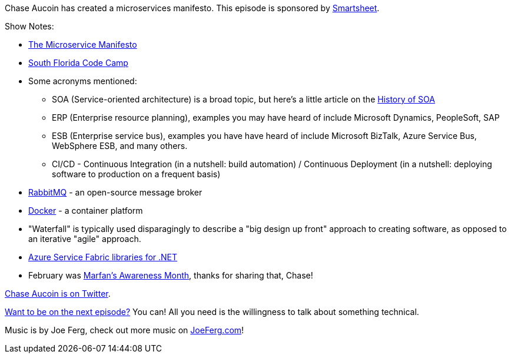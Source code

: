 :imagesdir: images
:meta-description: Chase Aucoin has created a microservices manifesto.
:title: Podcast 077 - Chase Aucoin on the Microservices Manifesto
:slug: Podcast-077-Chase-Aucoin-Microservices-Manifesto
:tags: podcast, microservices
:heroimage: https://crosscuttingconcerns.blob.core.windows.net:443/podcasts/077ChaseAucoinMicroserviceManifesto.jpg
:podcastpath: https://crosscuttingconcerns.blob.core.windows.net:443/podcasts/077ChaseAucoinMicroserviceManifesto.mp3
:podcastsize: 17174802
:podcastlength: 15:19

Chase Aucoin has created a microservices manifesto. This episode is sponsored by link:https://smartsheet.com/crosscuttingconcerns[Smartsheet].

Show Notes:

* link:http://microservicemanifesto.com/[The Microservice Manifesto]
* link:http://sfcodecamp.com[South Florida Code Camp]
* Some acronyms mentioned:
** SOA (Service-oriented architecture) is a broad topic, but here's a little article on the link:https://www.safaribooksonline.com/library/view/soa-in-practice/9780596529550/ch01s04.html[History of SOA]
** ERP (Enterprise resource planning), examples you may have heard of include Microsoft Dynamics, PeopleSoft, SAP
** ESB (Enterprise service bus), examples you have have heard of include Microsoft BizTalk, Azure Service Bus, WebSphere ESB, and many others.
** CI/CD - Continuous Integration (in a nutshell: build automation) / Continuous Deployment (in a nutshell: deploying software to production on a frequent basis)
* link:http://www.rabbitmq.com/[RabbitMQ] - an open-source message broker
* link:https://www.docker.com/[Docker] - a container platform
* "Waterfall" is typically used disparagingly to describe a "big design up front" approach to creating software, as opposed to an iterative "agile" approach.
* link:https://docs.microsoft.com/en-us/dotnet/api/overview/azure/service-fabric?view=azure-dotnet[Azure Service Fabric libraries for .NET]
* February was link:http://www.marfan.org/[Marfan's Awareness Month], thanks for sharing that, Chase!

link:https://twitter.com/ChaseAucoin[Chase Aucoin is on Twitter].

link:http://crosscuttingconcerns.com/Want-to-be-on-a-podcast[Want to be on the next episode?] You can! All you need is the willingness to talk about something technical.

Music is by Joe Ferg, check out more music on link:http://joeferg.com[JoeFerg.com]!